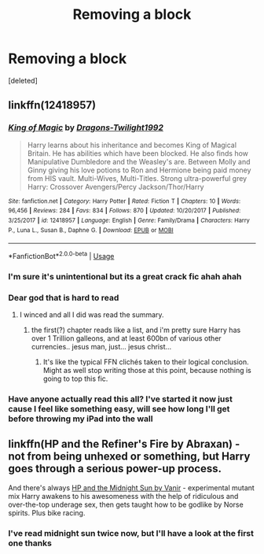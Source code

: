 #+TITLE: Removing a block

* Removing a block
:PROPERTIES:
:Score: 4
:DateUnix: 1529003494.0
:DateShort: 2018-Jun-14
:END:
[deleted]


** linkffn(12418957)
:PROPERTIES:
:Author: rek-lama
:Score: 2
:DateUnix: 1529004230.0
:DateShort: 2018-Jun-14
:END:

*** [[https://www.fanfiction.net/s/12418957/1/][*/King of Magic/*]] by [[https://www.fanfiction.net/u/2796140/Dragons-Twilight1992][/Dragons-Twilight1992/]]

#+begin_quote
  Harry learns about his inheritance and becomes King of Magical Britain. He has abilities which have been blocked. He also finds how Manipulative Dumbledore and the Weasley's are. Between Molly and Ginny giving his love potions to Ron and Hermione being paid money from HIS vault. Multi-Wives, Multi-Titles. Strong ultra-powerful grey Harry: Crossover Avengers/Percy Jackson/Thor/Harry
#+end_quote

^{/Site/:} ^{fanfiction.net} ^{*|*} ^{/Category/:} ^{Harry} ^{Potter} ^{*|*} ^{/Rated/:} ^{Fiction} ^{T} ^{*|*} ^{/Chapters/:} ^{10} ^{*|*} ^{/Words/:} ^{96,456} ^{*|*} ^{/Reviews/:} ^{284} ^{*|*} ^{/Favs/:} ^{834} ^{*|*} ^{/Follows/:} ^{870} ^{*|*} ^{/Updated/:} ^{10/20/2017} ^{*|*} ^{/Published/:} ^{3/25/2017} ^{*|*} ^{/id/:} ^{12418957} ^{*|*} ^{/Language/:} ^{English} ^{*|*} ^{/Genre/:} ^{Family/Drama} ^{*|*} ^{/Characters/:} ^{Harry} ^{P.,} ^{Luna} ^{L.,} ^{Susan} ^{B.,} ^{Daphne} ^{G.} ^{*|*} ^{/Download/:} ^{[[http://www.ff2ebook.com/old/ffn-bot/index.php?id=12418957&source=ff&filetype=epub][EPUB]]} ^{or} ^{[[http://www.ff2ebook.com/old/ffn-bot/index.php?id=12418957&source=ff&filetype=mobi][MOBI]]}

--------------

*FanfictionBot*^{2.0.0-beta} | [[https://github.com/tusing/reddit-ffn-bot/wiki/Usage][Usage]]
:PROPERTIES:
:Author: FanfictionBot
:Score: 3
:DateUnix: 1529004240.0
:DateShort: 2018-Jun-14
:END:


*** I'm sure it's unintentional but its a great crack fic ahah ahah
:PROPERTIES:
:Author: imavet1
:Score: 3
:DateUnix: 1529008670.0
:DateShort: 2018-Jun-15
:END:


*** Dear god that is hard to read
:PROPERTIES:
:Author: YerDaDoesTheAvon
:Score: 3
:DateUnix: 1529020002.0
:DateShort: 2018-Jun-15
:END:

**** I winced and all I did was read the summary.
:PROPERTIES:
:Author: zombieqatz
:Score: 4
:DateUnix: 1529034345.0
:DateShort: 2018-Jun-15
:END:

***** the first(?) chapter reads like a list, and i'm pretty sure Harry has over 1 Trillion galleons, and at least 600bn of various other currencies.. jesus man, just... jesus christ...
:PROPERTIES:
:Author: YerDaDoesTheAvon
:Score: 1
:DateUnix: 1529048783.0
:DateShort: 2018-Jun-15
:END:

****** It's like the typical FFN clichés taken to their logical conclusion. Might as well stop writing those at this point, because nothing is going to top this fic.
:PROPERTIES:
:Author: rek-lama
:Score: 2
:DateUnix: 1529082509.0
:DateShort: 2018-Jun-15
:END:


*** Have anyone actually read this all? I've started it now just cause I feel like something easy, will see how long I'll get before throwing my iPad into the wall
:PROPERTIES:
:Author: bandito91
:Score: 1
:DateUnix: 1529179504.0
:DateShort: 2018-Jun-17
:END:


** linkffn(HP and the Refiner's Fire by Abraxan) - not from being unhexed or something, but Harry goes through a serious power-up process.

And there's always [[https://ficwad.com/story/76962][HP and the Midnight Sun by Vanir]] - experimental mutant mix Harry awakens to his awesomeness with the help of ridiculous and over-the-top underage sex, then gets taught how to be godlike by Norse spirits. Plus bike racing.
:PROPERTIES:
:Author: wordhammer
:Score: 1
:DateUnix: 1529004419.0
:DateShort: 2018-Jun-14
:END:

*** I've read midnight sun twice now, but I'll have a look at the first one thanks
:PROPERTIES:
:Author: imavet1
:Score: 2
:DateUnix: 1529025395.0
:DateShort: 2018-Jun-15
:END:
